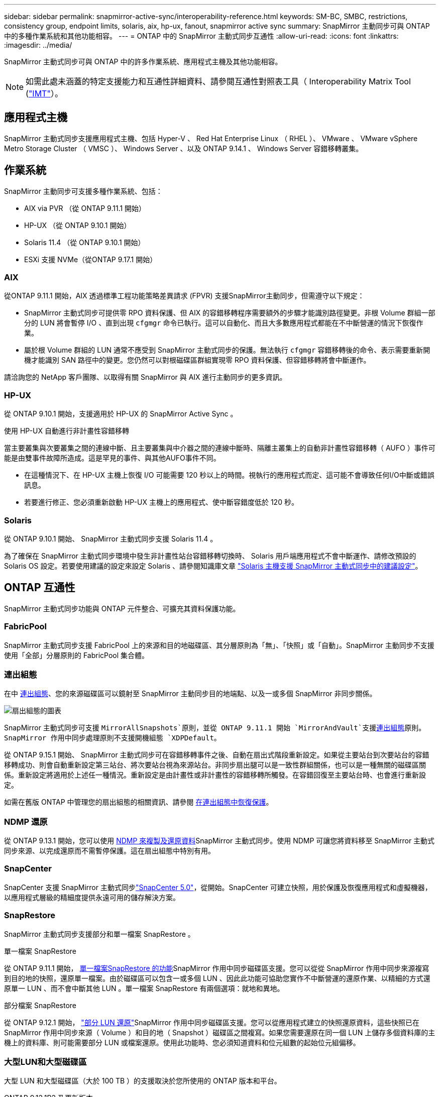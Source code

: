 ---
sidebar: sidebar 
permalink: snapmirror-active-sync/interoperability-reference.html 
keywords: SM-BC, SMBC, restrictions, consistency group, endpoint limits, solaris, aix, hp-ux, fanout, snapmirror active sync 
summary: SnapMirror 主動同步可與 ONTAP 中的多種作業系統和其他功能相容。 
---
= ONTAP 中的 SnapMirror 主動式同步互通性
:allow-uri-read: 
:icons: font
:linkattrs: 
:imagesdir: ../media/


[role="lead"]
SnapMirror 主動式同步可與 ONTAP 中的許多作業系統、應用程式主機及其他功能相容。


NOTE: 如需此處未涵蓋的特定支援能力和互通性詳細資料、請參閱互通性對照表工具（ Interoperability Matrix Tool (http://mysupport.netapp.com/matrix["IMT"^]）。



== 應用程式主機

SnapMirror 主動式同步支援應用程式主機、包括 Hyper-V 、 Red Hat Enterprise Linux （ RHEL ）、 VMware 、 VMware vSphere Metro Storage Cluster （ VMSC ）、 Windows Server 、以及 ONTAP 9.14.1 、 Windows Server 容錯移轉叢集。



== 作業系統

SnapMirror 主動同步可支援多種作業系統、包括：

* AIX via PVR （從 ONTAP 9.11.1 開始）
* HP-UX （從 ONTAP 9.10.1 開始）
* Solaris 11.4 （從 ONTAP 9.10.1 開始）
* ESXi 支援 NVMe（從ONTAP 9.17.1 開始）




=== AIX

從ONTAP 9.11.1 開始，AIX 透過標準工程功能策略差異請求 (FPVR) 支援SnapMirror主動同步，但需遵守以下規定：

* SnapMirror 主動式同步可提供零 RPO 資料保護、但 AIX 的容錯移轉程序需要額外的步驟才能識別路徑變更。非根 Volume 群組一部分的 LUN 將會暫停 I/O 、直到出現 `cfgmgr` 命令已執行。這可以自動化、而且大多數應用程式都能在不中斷營運的情況下恢復作業。
* 屬於根 Volume 群組的 LUN 通常不應受到 SnapMirror 主動式同步的保護。無法執行 `cfgmgr` 容錯移轉後的命令、表示需要重新開機才能識別 SAN 路徑中的變更。您仍然可以對根磁碟區群組實現零 RPO 資料保護、但容錯移轉將會中斷運作。


請洽詢您的 NetApp 客戶團隊、以取得有關 SnapMirror 與 AIX 進行主動同步的更多資訊。



=== HP-UX

從 ONTAP 9.10.1 開始，支援適用於 HP-UX 的 SnapMirror Active Sync 。

.使用 HP-UX 自動進行非計畫性容錯移轉
當主要叢集與次要叢集之間的連線中斷、且主要叢集與中介器之間的連線中斷時、隔離主叢集上的自動非計畫性容錯移轉（ AUFO ）事件可能是由雙事件故障所造成。這是罕見的事件、與其他AUFO事件不同。

* 在這種情況下、在 HP-UX 主機上恢復 I/O 可能需要 120 秒以上的時間。視執行的應用程式而定、這可能不會導致任何I/O中斷或錯誤訊息。
* 若要進行修正、您必須重新啟動 HP-UX 主機上的應用程式、使中斷容錯度低於 120 秒。




=== Solaris

從 ONTAP 9.10.1 開始、 SnapMirror 主動式同步支援 Solaris 11.4 。

為了確保在 SnapMirror 主動式同步環境中發生非計畫性站台容錯移轉切換時、 Solaris 用戶端應用程式不會中斷運作、請修改預設的 Solaris OS 設定。若要使用建議的設定來設定 Solaris 、請參閱知識庫文章 link:https://kb.netapp.com/Advice_and_Troubleshooting/Data_Protection_and_Security/SnapMirror/Solaris_Host_support_recommended_settings_in_SnapMirror_Business_Continuity_(SM-BC)_configuration["Solaris 主機支援 SnapMirror 主動式同步中的建議設定"^]。



== ONTAP 互通性

SnapMirror 主動式同步功能與 ONTAP 元件整合、可擴充其資料保護功能。



=== FabricPool

SnapMirror 主動式同步支援 FabricPool 上的來源和目的地磁碟區、其分層原則為「無」、「快照」或「自動」。SnapMirror 主動同步不支援使用「全部」分層原則的 FabricPool 集合體。



=== 連出組態

在中 xref:../data-protection/supported-deployment-config-concept.html[連出組態]、您的來源磁碟區可以鏡射至 SnapMirror 主動同步目的地端點、以及一或多個 SnapMirror 非同步關係。

image:fanout-diagram.png["扇出組態的圖表"]

SnapMirror 主動式同步可支援 `MirrorAllSnapshots`原則，並從 ONTAP 9.11.1 開始 `MirrorAndVault`支援xref:../data-protection/supported-deployment-config-concept.html[連出組態]原則。SnapMirror 作用中同步處理原則不支援開機組態 `XDPDefault`。

從 ONTAP 9.15.1 開始、 SnapMirror 主動式同步可在容錯移轉事件之後、自動在扇出式階段重新設定。如果從主要站台到次要站台的容錯移轉成功、則會自動重新設定第三站台、將次要站台視為來源站台。非同步扇出腿可以是一致性群組關係，也可以是一種無關的磁碟區關係。重新設定將適用於上述任一種情況。重新設定是由計畫性或非計畫性的容錯移轉所觸發。在容錯回復至主要站台時、也會進行重新設定。

如需在舊版 ONTAP 中管理您的扇出組態的相關資訊、請參閱 xref:recover-unplanned-failover-task.adoc[在連出組態中恢復保護]。



=== NDMP 還原

從 ONTAP 9.13.1 開始，您可以使用 xref:../tape-backup/transfer-data-ndmpcopy-task.html[NDMP 來複製及還原資料]SnapMirror 主動式同步。使用 NDMP 可讓您將資料移至 SnapMirror 主動式同步來源、以完成還原而不需暫停保護。這在扇出組態中特別有用。



=== SnapCenter

SnapCenter 支援 SnapMirror 主動式同步link:https://docs.netapp.com/us-en/snapcenter/index.html["SnapCenter 5.0"^]，從開始。SnapCenter 可建立快照，用於保護及恢復應用程式和虛擬機器，以應用程式層級的精細度提供永遠可用的儲存解決方案。



=== SnapRestore

SnapMirror 主動式同步支援部分和單一檔案 SnapRestore 。

.單一檔案 SnapRestore
從 ONTAP 9.11.1 開始， xref:../data-protection/restore-single-file-snapshot-task.html[單一檔案SnapRestore 的功能]SnapMirror 作用中同步磁碟區支援。您可以從從 SnapMirror 作用中同步來源複寫到目的地的快照，還原單一檔案。由於磁碟區可以包含一或多個 LUN 、因此此功能可協助您實作不中斷營運的還原作業、以精細的方式還原單一 LUN 、而不會中斷其他 LUN 。單一檔案 SnapRestore 有兩個選項：就地和異地。

.部分檔案 SnapRestore
從 ONTAP 9.12.1 開始， link:../data-protection/restore-part-file-snapshot-task.html["部分 LUN 還原"]SnapMirror 作用中同步磁碟區支援。您可以從應用程式建立的快照還原資料，這些快照已在 SnapMirror 作用中同步來源（ Volume ）和目的地（ Snapshot ）磁碟區之間複寫。如果您需要還原在同一個 LUN 上儲存多個資料庫的主機上的資料庫、則可能需要部分 LUN 或檔案還原。使用此功能時、您必須知道資料和位元組數的起始位元組偏移。



=== 大型LUN和大型磁碟區

大型 LUN 和大型磁碟區（大於 100 TB ）的支援取決於您所使用的 ONTAP 版本和平台。

[role="tabbed-block"]
====
.ONTAP 9.12.1P2 及更新版本
--
* 對於 ONTAP 9 。 12.1 P2 及更新版本、 SnapMirror 主動式同步支援大型 LUN 、以及 ASA 和 AFF （ A 系列和 C 系列）上大於 100 TB 的大型磁碟區。主叢集和次叢集的類型必須相同： ASA 或 AFF 。支援從 AFF A 系列複寫至 AFF C 系列、反之亦然。



NOTE: 對於 ONTAP 9.12.1P2 版及更新版本、您必須確保主要和次要叢集都是 All Flash SAN Array （ ASA ）或 All Flash Array （ AFF ）、而且兩者都已安裝 ONTAP 9.12.1 P2 或更新版本。如果次要叢集執行的版本早於 ONTAP 9.12.1P2 、或陣列類型與主要叢集不同、則當主要磁碟區的容量大於 100 TB 時、同步關係可能會不同步。

--
.ONTAP 9.9.1 - 9.12.1P1
--
* 對於 ONTAP 9.9.1 和 9.12.1 P1 （含）之間的 ONTAP 版本、大型 LUN 和大於 100TB 的大型磁碟區僅在 All Flash SAN 陣列上受支援。支援從 AFF A 系列複寫至 AFF C 系列、反之亦然。



NOTE: 對於 ONTAP 9.9.1 和 9.12.1 P2 之間的 ONTAP 版本、您必須確保主叢集和次叢集都是 All Flash SAN 陣列、而且兩者都已安裝 ONTAP 9.9.1 或更新版本。如果次要叢集執行的版本早於 ONTAP 9.9.1 、或不是 All Flash SAN 陣列、則當主要磁碟區成長超過 100 TB 時、同步關係可能會不同步。

--
====
.更多資訊
* link:https://kb.netapp.com/Advice_and_Troubleshooting/Data_Protection_and_Security/SnapMirror/How_to_configure_an_AIX_host_for_SnapMirror_Business_Continuity_(SM-BC)["如何設定用於 SnapMirror 主動同步的 AIX 主機"^]

